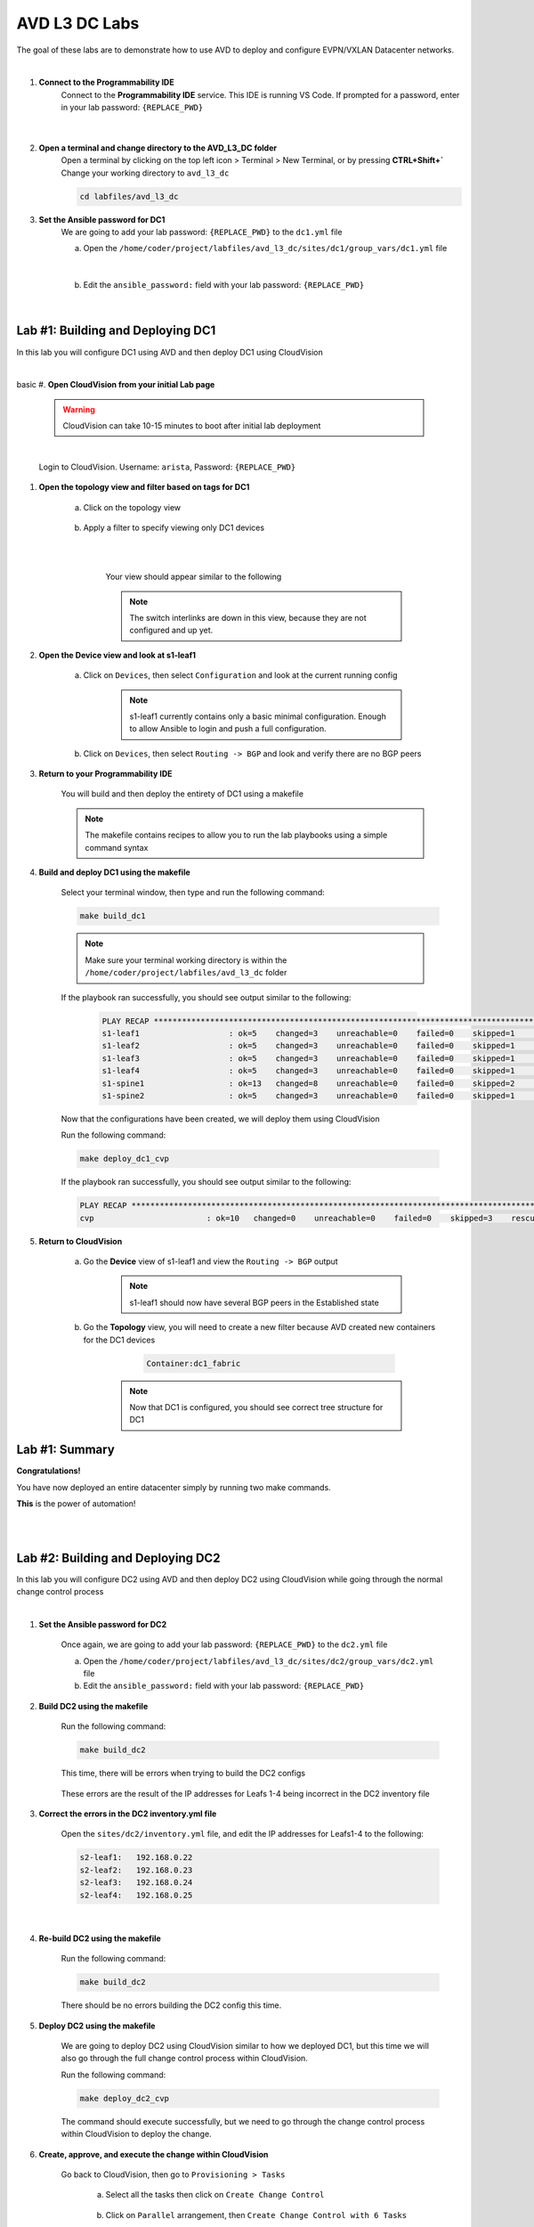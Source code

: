 AVD L3 DC Labs
===================
The goal of these labs are to demonstrate how to use AVD to deploy and configure EVPN/VXLAN Datacenter networks.

|

#. **Connect to the Programmability IDE**
    Connect to the **Programmability IDE** service. This IDE is running VS Code. If prompted for a password, enter in your
    lab password: ``{REPLACE_PWD}``

        .. image:: images/avd_l3_dc/Setup_ProgrammabilityIDE.png
            :align: center
        |

#. **Open a terminal and change directory to the AVD_L3_DC folder**
    Open a terminal by clicking on the top left icon > Terminal > New Terminal, or by pressing **CTRL+Shift+`** 
    Change your working directory to ``avd_l3_dc``

    .. code-block:: text

        cd labfiles/avd_l3_dc


#. **Set the Ansible password for DC1**
    We are going to add your lab password: ``{REPLACE_PWD}`` to the ``dc1.yml`` file 

    a. Open the ``/home/coder/project/labfiles/avd_l3_dc/sites/dc1/group_vars/dc1.yml`` file 

        .. image:: images/avd_l3_dc/Setup_Select_DC1yml.PNG
            :align: center
    |


    b. Edit the ``ansible_password:`` field with your lab password: ``{REPLACE_PWD}`` 

        .. image:: images/avd_l3_dc/Setup_DC1_Password.PNG
            :align: center


|

**Lab #1: Building and Deploying DC1**
~~~~~~~~~~~~~~~~~~~~~~~~~~~~~~~~~~
In this lab you will configure DC1 using AVD and then deploy DC1 using CloudVision

|
basic
#. **Open CloudVision from your initial Lab page**

    .. warning:: CloudVision can take 10-15 minutes to boot after initial lab deployment

    .. image:: images/avd_l3_dc/Lab1_Open_CVP.PNG
        :align: center

    |

    Login to CloudVision. Username: ``arista``, Password: ``{REPLACE_PWD}``

    .. image:: images/avd_l3_dc/Lab1_CVP_Login.PNG
        :align: center


#. **Open the topology view and filter based on tags for DC1**

    a. Click on the topology view

        .. image:: images/avd_l3_dc/Lab1_open_CVP_topology_view.PNG
            :align: center


    b. Apply a filter to specify viewing only DC1 devices

        .. image:: images/avd_l3_dc/Lab1_CVP_Filter.PNG
            :align: center
        |
        .. image:: images/avd_l3_dc/Lab1_CVP_Filter2.PNG
            :align: center
        |


        Your view should appear similar to the following

        .. image:: images/avd_l3_dc/Lab1_S1filter_before.PNG
            :align: center

        .. note:: The switch interlinks are down in this view, because they are not configured and up yet. 


#. **Open the Device view and look at s1-leaf1**

    a. Click on ``Devices``, then select ``Configuration`` and look at the current running config 

        .. note:: s1-leaf1 currently contains only a basic minimal configuration. Enough to allow Ansible to login and push a full configuration.
    
    b. Click on ``Devices``, then select ``Routing -> BGP`` and look and verify there are no BGP peers 

        .. image:: images/avd_l3_dc/Lab1_No_BGP_Peers.PNG
            :align: center

#. **Return to your Programmability IDE**

    You will build and then deploy the entirety of DC1 using a makefile 

    .. note:: The makefile contains recipes to allow you to run the lab playbooks using a simple command syntax

#. **Build and deploy DC1 using the makefile**

    Select your terminal window, then type and run the following command:

    .. code-block:: text

        make build_dc1

    .. note:: Make sure your terminal working directory is within the ``/home/coder/project/labfiles/avd_l3_dc`` folder

    If the playbook ran successfully, you should see output similar to the following:

        .. code-block:: text

            PLAY RECAP ***************************************************************************************************************************
            s1-leaf1                   : ok=5    changed=3    unreachable=0    failed=0    skipped=1    rescued=0    ignored=0   
            s1-leaf2                   : ok=5    changed=3    unreachable=0    failed=0    skipped=1    rescued=0    ignored=0   
            s1-leaf3                   : ok=5    changed=3    unreachable=0    failed=0    skipped=1    rescued=0    ignored=0   
            s1-leaf4                   : ok=5    changed=3    unreachable=0    failed=0    skipped=1    rescued=0    ignored=0   
            s1-spine1                  : ok=13   changed=8    unreachable=0    failed=0    skipped=2    rescued=0    ignored=0   
            s1-spine2                  : ok=5    changed=3    unreachable=0    failed=0    skipped=1    rescued=0    ignored=0   

    Now that the configurations have been created, we will deploy them using CloudVision

    Run the following command:

    .. code-block:: text

        make deploy_dc1_cvp

    If the playbook ran successfully, you should see output similar to the following:

    .. code-block:: text

        PLAY RECAP ***************************************************************************************************************************
        cvp                        : ok=10   changed=0    unreachable=0    failed=0    skipped=3    rescued=0    ignored=0   

#. **Return to CloudVision**

    a. Go the **Device** view of s1-leaf1 and view the ``Routing -> BGP`` output

        .. image:: images/avd_l3_dc/Lab1_BGP_Peers_Up.PNG
            :align: center

        .. note:: s1-leaf1 should now have several BGP peers in the Established state
    
    b. Go the **Topology** view, you will need to create a new filter because AVD created new containers for the DC1 devices

            .. code-block:: text

                Container:dc1_fabric

        .. note:: Now that DC1 is configured, you should see correct tree structure for DC1

        .. image:: images/avd_l3_dc/Lab1_Topology_after.PNG
            :align: center




Lab #1: Summary
~~~~~~~~~~~~~~~~~~~~~~~~~~~~~~~~~~
**Congratulations!**

You have now deployed an entire datacenter simply by running two make commands. 

**This** is the power of automation! 

|
|

**Lab #2: Building and Deploying DC2**
~~~~~~~~~~~~~~~~~~~~~~~~~~~~~~~~~~
In this lab you will configure DC2 using AVD and then deploy DC2 using CloudVision while going through the normal change control process

|

#. **Set the Ansible password for DC2**

    Once again, we are going to add your lab password: ``{REPLACE_PWD}`` to the ``dc2.yml`` file 

    a. Open the ``/home/coder/project/labfiles/avd_l3_dc/sites/dc2/group_vars/dc2.yml`` file 

    b. Edit the ``ansible_password:`` field with your lab password: ``{REPLACE_PWD}`` 

#. **Build DC2 using the makefile**

    Run the following command:

    .. code-block:: text

        make build_dc2

    This time, there will be errors when trying to build the DC2 configs

        .. image:: images/avd_l3_dc/Lab2_inventory_failure.PNG
            :align: center

    These errors are the result of the IP addresses for Leafs 1-4 being incorrect in the DC2 inventory file

#. **Correct the errors in the DC2 inventory.yml file**

    Open the ``sites/dc2/inventory.yml`` file, and edit the IP addresses for Leafs1-4 to the following:

    .. code-block:: text

        s2-leaf1:   192.168.0.22
        s2-leaf2:   192.168.0.23
        s2-leaf3:   192.168.0.24
        s2-leaf4:   192.168.0.25

    |

    .. image:: images/avd_l3_dc/Lab2_inventory_edit.PNG
        :align: center

#. **Re-build DC2 using the makefile**

    Run the following command:

    .. code-block:: text

        make build_dc2

    There should be no errors building the DC2 config this time.

#. **Deploy DC2 using the makefile**

    We are going to deploy DC2 using CloudVision similar to how we deployed DC1, but this time we will also go through the full change control process within CloudVision.

    Run the following command:

    .. code-block:: text

        make deploy_dc2_cvp

    The command should execute successfully, but we need to go through the change control process within CloudVision to deploy the change.

#. **Create, approve, and execute the change within CloudVision**

    Go back to CloudVision, then go to ``Provisioning > Tasks`` 

        a. Select all the tasks then click on ``Create Change Control``

            .. image:: images/avd_l3_dc/Lab2_CVP_Select_Tasks.PNG
                :align: center

        b. Click on ``Parallel`` arrangement, then ``Create Change Control with 6 Tasks``

            .. image:: images/avd_l3_dc/Lab2_CVP_Parallel_Tasks.PNG
                :align: center

        c. Click on the ``Review and Approve`` button
        
            .. image:: images/avd_l3_dc/Lab2_CVP_Approve.PNG
                :align: center

        d. Click on the ``Execute immediately`` toggle, and then ``Approve and execute`` button
        
            .. image:: images/avd_l3_dc/Lab2_CVP_Execute.PNG
                :align: center

#. **Verify your changes**

    a. Go the **Device** view of s1-leaf2 and view the ``Routing -> BGP`` output

        .. note:: s1-leaf1 should have several BGP peers in the Established state
    
    b. Go the **Topology** view, create a new filter for DC2

            .. code-block:: text

                Container:dc2_fabric

Lab #2: Summary
~~~~~~~~~~~~~~~~~~~~~~~~~~~~~~~~~~
**Congratulations!**

You built DC2, fixed errors with the DC2 Ansible inventory file, went through a full CloudVision change control, and verified it was deployed successfully. 

|
|
|


**Lab #3: Adding new VLANs to DC1**
~~~~~~~~~~~~~~~~~~~~~~~~~~~~~~~~~~
In this lab you will add new VLANs to DC1, deploy directly to the switches using eAPI, and then get familiar with the AVD ``Documentation`` and ``Validate State`` features

|

#. **Edit DC1's fabric_services to include VLANs 100 and 200**

    a. Open ``/sites/dc1/group_vars/dc1_fabric_services.yml`` file within the IDE

    

    b. Uncomment out the following lines for VLANs 100 and 200

        .. code-block:: text

            100:
                name: VLAN 100 - Lab 3
                description: one hundred
                tags: ['DC']
                enabled: true
                mtu: 9014
                ip_address_virtual: 10.20.100.1/24
            200:
                name: VLAN 200 - Lab 3 
                description: two hundred
                tags: ['DC']
                enabled: true
                mtu: 9014
                ip_address_virtual: 10.20.200.1/24

        .. note:: You can comment or uncomment multiple lines at once by selecting all of them and pressing ``Ctrl+/`` or ``Cmd+/``

#. **Run the makefile to re-build DC1**

    Run the build makefile for DC1 to re-generate the configuration with the additional VLANs

        .. code-block:: text

            make build_dc1

    Run the deploy makefile using eAPI, this option allows you to deploy your configurations directly to your switches        

        .. code-block:: text

            make deploy_dc1_eapi

#. **Verify your changes**

    We are going to verify the VLANs were successfully deployed to the switches, open the device view in CloudVision. You should see red symbols next to s1-leaf1 through s1-leaf4

        .. note:: This warning from CVP indicates that the switches running configuration no longer matches the designed configuration in CVP. The reason for this is we deployed Lab1 using CVP, but we bypassed CVP in Lab3 by deploying directly to the switches, resulting in a configuration mismatch.

    a. Go the **Device** view of s1-leaf1 and view the ``Switching -> VXLAN`` output

    b. Go the **Device** view of s1-leaf1 and view the ``System -> Configuration`` output

        .. note:: Notice how s1-leaf1 not only has VLAN 100 and 200, but also that Layer 3 VLAN interfaces, and the VXLAN to VNI mapping were all configured as well. 

#. **View the outputs from AVD's Documentation and Validate State functions**

    AVD will auto-generate network documentation everytime you build a new configuration, presenting the device and fabric level documentation in an easy to read format that is easily underestandable by non-expert administrators. 

    a. Within the IDE, open the output from: ``/sites/dc1/documentation/devices/s1-leaf1.md``

        .. note:: Right click the file and select "Open Preview" to display the file correctly

    b. Within the IDE, open the output from: ``/sites/dc1/documentation/fabric/dc1_fabric_documentation.md``


    AVD also has the ability to run a series of tests on your network after deployment to verify the current network state

    c. Within the IDE, open the output from: ``/sites/dc1/reports/fabric/dc1_fabric_state.md``

        .. note:: Your example report will include multiple errors. 

|

Lab #3: Summary
~~~~~~~~~~~~~~~~~~~~~~~~~~~~~~~~~~
**Congratulations!**

You deployed new VLANs to DC1 directly through eAPI access to the switches, verified it was deployed successfully, then looked at examples of AVD documentation and reporting.

|


**Lab #4: Adding a pair border leafs to DC1**
~~~~~~~~~~~~~~~~~~~~~~~~~~~~~~~~~~
In this lab you will edit several YAML files to add a new row to DC1 in order to add a new pair of border leaf switches.

|

#. **Add the new switches to the DC1 inventory file**

    Open the ``/sites/dc1/inventory.yml`` file and uncomment out the lines for ``s1-brdr1`` and ``s1-brdr2``

        .. image:: images/avd_l3_dc/Lab4_inventory.PNG
            :align: center

#. **Edit the DC1 fabric file to add the configuration parameters for the new border leaf switches**

    Open the ``/sites/dc1/group_vars/dc1_fabric.yml`` file and uncomment out the following lines: 
    
        .. code-block:: text

            82-110
    
#. **Build and Deploy DC1 using the makefiles**

    Now that the inventory and fabric variables have been set, we need to re-build and redploy DC1.

    a. Build DC1 using the makefile

        .. code-block:: text

            make build_dc1

    b. Deploy DC1 using the makefile 

        .. code-block:: text

            make deploy_dc1_cvp

#. **Verify the DC1 border leaf switches were successfully deployed within CloudVision**

    b. Go the **Topology** view, create a filter for DC1

            .. code-block:: text

                Container:dc1_fabric

        .. note:: You should see a total of 8 devices now

        .. image:: images/avd_l3_dc/Lab4_CVP_Topology.PNG
            :align: center

Lab #4: Summary
~~~~~~~~~~~~~~~~~~~~~~~~~~~~~~~~~~
**Congratulations!**

You successfully added the configurations required for a new border leaf pair to DC1, built and deployed them using makefiles, then verified the changes within CloudVision
